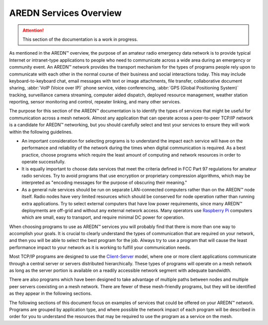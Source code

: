=======================
AREDN Services Overview
=======================

.. attention:: This section of the documentation is a work in progress.

As mentioned in the AREDN |trade| overview, the purpose of an amateur radio emergency data network is to provide typical Internet or intranet-type applications to people who need to communicate across a wide area during an emergency or community event. An AREDN |trade| network provides the transport mechanism for the types of programs people rely upon to communicate with each other in the normal course of their business and social interactions today. This may include keyboard-to-keyboard chat, email messages with text or image attachments, file transfer, collaborative document sharing, :abbr:`VoIP (Voice over IP)` phone service, video conferencing, :abbr:`GPS (Global Positioning System)` tracking, surveillance camera streaming, computer aided dispatch, deployed resource management, weather station reporting, sensor monitoring and control, repeater linking, and many other services.

The purpose for this section of the AREDN |trade| documentation is to identify the types of services that might be useful for communication across a mesh network. Almost any application that can operate across a peer-to-peer TCP/IP network is a candidate for AREDN |trade| networking, but you should carefully select and test your services to ensure they will work within the following guidelines.

* An important consideration for selecting programs is to understand the impact each service will have on the performance and reliability of the network during the times when digital communication is required. As a best practice, choose programs which require the least amount of computing and network resources in order to operate successfully.

* It is equally important to choose data services that meet the criteria defined in FCC Part 97 regulations for amateur radio services. Try to avoid programs that use encryption or proprietary compression algorithms, which may be interpreted as "encoding messages for the purpose of obscuring their meaning."

* As a general rule services should be run on separate LAN-connected computers rather than on the AREDN |trade| node itself. Radio nodes have very limited resources which should be conserved for node operation rather than running extra applications. Try to select external computers that have low power requirements, since many AREDN |trade| deployments are off-grid and without any external network access. Many operators use `Raspberry Pi <https://en.wikipedia.org/wiki/Raspberry_Pi>`_ computers which are small, easy to transport, and require minimal DC power for operation.

When choosing programs to use as AREDN |trade| services you will probably find that there is more than one way to accomplish your goals. It is crucial to clearly understand the types of communication that are required on your network, and then you will be able to select the best program for the job. Always try to use a program that will cause the least performance impact to your network as it is working to fulfill your communication needs.

Most TCP/IP programs are designed to use the `Client-Server <https://en.wikipedia.org/wiki/Client%E2%80%93server_model>`_ model, where one or more client applications communicate through a central server or servers distributed hierarchically. These types of programs will operate on a mesh network as long as the server portion is available on a readily accessible network segment with adequate bandwidth.

There are also programs which have been designed to take advantage of multiple paths between nodes and multiple peer servers coexisting on a mesh network. There are fewer of these mesh-friendly programs, but they will be identified as they appear in the following sections.

The following sections of this document focus on examples of services that could be offered on your AREDN |trade| network. Programs are grouped by application type, and where possible the network impact of each program will be described in order for you to understand the resources that may be required to use the program as a service on the mesh.


.. |trade|  unicode:: U+02122 .. TRADE MARK SIGN
   :ltrim:
